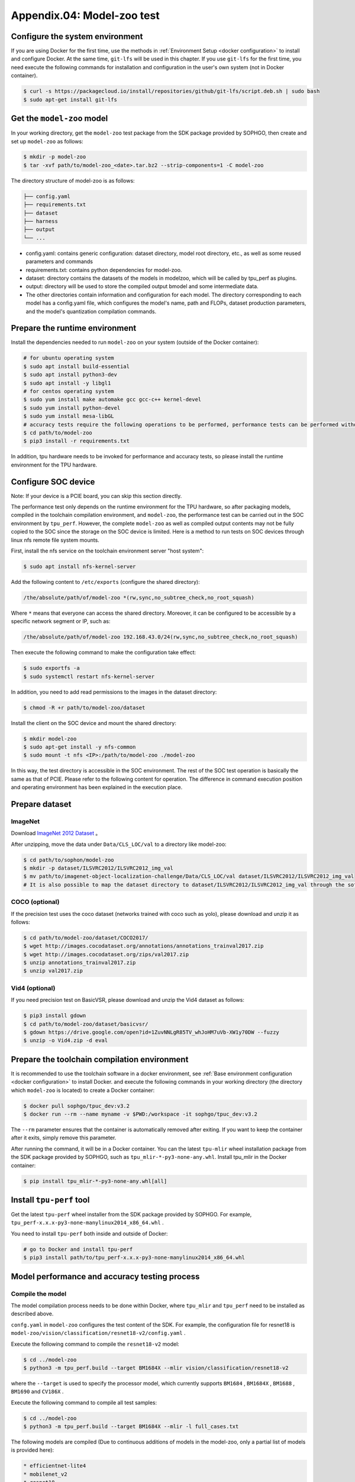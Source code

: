 Appendix.04: Model-zoo test
===================================================


Configure the system environment
~~~~~~~~~~~~~~~~~~~~~~~~~~~~~~~~

If you are using Docker for the first time, use the methods in :ref:`Environment Setup <docker configuration>` to install and configure Docker. At the same time, ``git-lfs`` will be used in this chapter. If you use ``git-lfs`` for the first time, you need execute the following commands for installation and configuration in the user's own system (not in Docker container).

.. code-block:: shell

   $ curl -s https://packagecloud.io/install/repositories/github/git-lfs/script.deb.sh | sudo bash
   $ sudo apt-get install git-lfs


Get the ``model-zoo`` model
~~~~~~~~~~~~~~~~~~~~~~~~~~~~~~~~~~~~~

In your working directory, get the ``model-zoo`` test package from the SDK package provided by SOPHGO, then create and set up ``model-zoo`` as follows:

.. code-block:: shell

    $ mkdir -p model-zoo
    $ tar -xvf path/to/model-zoo_<date>.tar.bz2 --strip-components=1 -C model-zoo

The directory structure of model-zoo is as follows:

.. code-block:: shell

    ├── config.yaml
    ├── requirements.txt
    ├── dataset
    ├── harness
    ├── output
    └── ...

* config.yaml: contains generic configuration: dataset directory, model root directory, etc., as well as some reused parameters and commands
* requirements.txt: contains python dependencies for model-zoo.
* dataset: directory contains the datasets of the models in modelzoo, which will be called by tpu_perf as plugins.
* output: directory will be used to store the compiled output bmodel and some intermediate data.
* The other directories contain information and configuration for each model. The directory corresponding to each model has a config.yaml file, which configures the model's name, path and FLOPs, dataset production parameters, and the model's quantization compilation commands.


Prepare the runtime environment
~~~~~~~~~~~~

Install the dependencies needed to run ``model-zoo`` on your system (outside of the Docker container):

.. code-block:: shell

   # for ubuntu operating system
   $ sudo apt install build-essential
   $ sudo apt install python3-dev
   $ sudo apt install -y libgl1
   # for centos operating system
   $ sudo yum install make automake gcc gcc-c++ kernel-devel
   $ sudo yum install python-devel
   $ sudo yum install mesa-libGL
   # accuracy tests require the following operations to be performed, performance tests can be performed without, it is recommended to use Anaconda to create a virtual environment of python 3.7 or above
   $ cd path/to/model-zoo
   $ pip3 install -r requirements.txt

In addition, tpu hardware needs to be invoked for performance and accuracy tests, so please install the runtime environment for the TPU hardware.


Configure SOC device
~~~~~~~~~~~~~~~~~~

Note: If your device is a PCIE board, you can skip this section directly.

The performance test only depends on the runtime environment for the TPU hardware, so after packaging models, compiled in the toolchain compilation environment, and ``model-zoo``, the performance test can be carried out in the SOC environment by ``tpu_perf``. However, the complete ``model-zoo`` as well as compiled output contents may not be fully copied to the SOC since the storage on the SOC device is limited. Here is a method to run tests on SOC devices through linux nfs remote file system mounts.

First, install the nfs service on the toolchain environment server "host system":

.. code-block:: shell

   $ sudo apt install nfs-kernel-server

Add the following content to ``/etc/exports`` (configure the shared directory):

.. code-block:: shell

   /the/absolute/path/of/model-zoo *(rw,sync,no_subtree_check,no_root_squash)

Where ``*`` means that everyone can access the shared directory. Moreover, it
can be configured to be accessible by a specific network segment or IP, such as:

.. code-block:: shell

   /the/absolute/path/of/model-zoo 192.168.43.0/24(rw,sync,no_subtree_check,no_root_squash)

Then execute the following command to make the configuration take effect:

.. code-block:: shell

   $ sudo exportfs -a
   $ sudo systemctl restart nfs-kernel-server

In addition, you need to add read permissions to the images in the dataset directory:

.. code-block:: shell

   $ chmod -R +r path/to/model-zoo/dataset

Install the client on the SOC device and mount the shared directory:

.. code-block:: shell

   $ mkdir model-zoo
   $ sudo apt-get install -y nfs-common
   $ sudo mount -t nfs <IP>:/path/to/model-zoo ./model-zoo

In this way, the test directory is accessible in the SOC environment. The rest of the SOC test operation is basically the same as that of PCIE. Please refer to the following content for operation. The difference in command execution position and operating environment has been explained in the execution place.


Prepare dataset
~~~~~~~~~~~~~~~~~~

ImageNet
--------

Download `ImageNet 2012 Dataset <https://www.kaggle.com/competitions/imagenet-object-localization-challenge/data?select=ILSVRC>`_ 。

After unzipping, move the data under ``Data/CLS_LOC/val`` to a directory like model-zoo:

.. code-block:: shell

   $ cd path/to/sophon/model-zoo
   $ mkdir -p dataset/ILSVRC2012/ILSVRC2012_img_val
   $ mv path/to/imagenet-object-localization-challenge/Data/CLS_LOC/val dataset/ILSVRC2012/ILSVRC2012_img_val
   # It is also possible to map the dataset directory to dataset/ILSVRC2012/ILSVRC2012_img_val through the soft link ln -s


COCO (optional)
-----------

If the precision test uses the coco dataset (networks trained with coco such as yolo), please download and unzip it as follows:

.. code-block:: shell

   $ cd path/to/model-zoo/dataset/COCO2017/
   $ wget http://images.cocodataset.org/annotations/annotations_trainval2017.zip
   $ wget http://images.cocodataset.org/zips/val2017.zip
   $ unzip annotations_trainval2017.zip
   $ unzip val2017.zip


Vid4 (optional)
-----------

If you need precision test on BasicVSR, please download and unzip the Vid4 dataset as follows:

.. code-block:: shell

   $ pip3 install gdown
   $ cd path/to/model-zoo/dataset/basicvsr/
   $ gdown https://drive.google.com/open?id=1ZuvNNLgR85TV_whJoHM7uVb-XW1y70DW --fuzzy
   $ unzip -o Vid4.zip -d eval


Prepare the toolchain compilation environment
~~~~~~~~~~~~~~~~~~

It is recommended to use the toolchain software in a docker environment, see :ref:`Base environment configuration <docker configuration>` to install Docker. and execute the following commands in your working directory (the directory which ``model-zoo`` is located) to create a Docker container:

.. code-block:: shell

   $ docker pull sophgo/tpuc_dev:v3.2
   $ docker run --rm --name myname -v $PWD:/workspace -it sophgo/tpuc_dev:v3.2

The ``--rm`` parameter ensures that the container is automatically removed after exiting. If you want to keep the container after it exits, simply remove this parameter.

After running the command, it will be in a Docker container. You can the latest ``tpu-mlir`` wheel installation package from the SDK package provided by SOPHGO, such as ``tpu_mlir-*-py3-none-any.whl``. Install tpu_mlir in the Docker container:

.. code-block:: shell

   $ pip install tpu_mlir-*-py3-none-any.whl[all]


.. _get tpu-perf:

Install ``tpu-perf`` tool
~~~~~~~~~~~~~~~~~~~~~~~~~

Get the latest ``tpu-perf`` wheel installer from the SDK package provided by SOPHGO. For example, ``tpu_perf-x.x.x-py3-none-manylinux2014_x86_64.whl`` .

You need to install ``tpu-perf`` both inside and outside of Docker:

.. code-block:: shell

   # go to Docker and install tpu-perf
   $ pip3 install path/to/tpu_perf-x.x.x-py3-none-manylinux2014_x86_64.whl


.. _test_main:

Model performance and accuracy testing process
~~~~~~~~~~~~~~~~~~~~~~

Compile the model
---------

The model compilation process needs to be done within Docker, where ``tpu_mlir`` and ``tpu_perf`` need to be installed as described above.

``confg.yaml`` in ``model-zoo`` configures the test content of the SDK. For example, the configuration file for resnet18 is ``model-zoo/vision/classification/resnet18-v2/config.yaml`` .

Execute the following command to compile the ``resnet18-v2`` model:

.. code-block:: shell

   $ cd ../model-zoo
   $ python3 -m tpu_perf.build --target BM1684X --mlir vision/classification/resnet18-v2

where the ``--target`` is used to specify the processor model, which currently supports ``BM1684`` , ``BM1684X`` , ``BM1688`` , ``BM1690`` and ``CV186X`` .

Execute the following command to compile all test samples:

.. code-block:: shell

   $ cd ../model-zoo
   $ python3 -m tpu_perf.build --target BM1684X --mlir -l full_cases.txt

The following models are compiled (Due to continuous additions of models in the
model-zoo, only a partial list of models is provided here):

.. code-block:: shell

   * efficientnet-lite4
   * mobilenet_v2
   * resnet18
   * resnet50_v2
   * shufflenet_v2
   * squeezenet1.0
   * vgg16
   * yolov5s
   * ...


After the command is finished, you will see the newly generated ``output`` folder. This compilation result can be used for performance and accuracy testing without recompilation. But you need modify the properties of the ``output`` folder to make it accessible to systems outside of Docker:

.. code-block:: shell

   $ chmod -R a+rw output


Performance test
---------

Running the test needs to be done in an environment outside Docker, it is assumed that you have installed and configured the runtime environment for the TPU hardware, so you can exit the Docker environment:

.. code-block:: shell

   $ exit

**PCIE board**

Run the following commands under the PCIE board to test the performance of the generated ``bmodel`` :

.. code-block:: shell

   $ pip3 install path/to/tpu_perf-x.x.x-py3-none-manylinux2014_x86_64.whl
   $ cd model-zoo
   $ python3 -m tpu_perf.run --target BM1684X --mlir -l full_cases.txt

where the ``--target`` is used to specify the processor model, which currently supports ``BM1684`` , ``BM1684X`` , ``BM1688`` , ``BM1690`` and ``CV186X`` .

Note: If multiple SOPHGO accelerator cards are installed on the host, you can
specify the running device of ``tpu_perf`` by adding ``--devices id`` when using
``tpu_perf``. Such as:

.. code-block:: shell

   $ python3 -m tpu_perf.run --target BM1684X --devices 2 --mlir -l full_cases.txt

**SOC device**

The SOC device uses the following steps to test the performance of the generated ``bmodel``.

Get the latest ``tpu-perf`` wheel installer from the SDK package provided by SOPHGO. For example, ``tpu_perf-x.x.x-py3-none-manylinux2014_aarch64.whl``, then transfer the file to the SOC device and execute the following operations:

.. code-block:: shell

   $ pip3 install path/to/tpu_perf-x.x.x-py3-none-manylinux2014_aarch64.whl
   $ cd model-zoo
   $ python3 -m tpu_perf.run --target BM1684X --mlir -l full_cases.txt

**Output results**

After that, performance data is available in ``output/stats.csv``, in which the running time, computing resource utilization, and bandwidth utilization of the relevant models are recorded. The performance test results for ``resnet18-v2`` as follows:

.. code-block:: shell

   name,prec,shape,gops,time(ms),mac_utilization,ddr_utilization,processor_usage
   resnet18-v2,FP32,1x3x224x224,3.636,6.800,26.73%,10.83%,3.00%
   resnet18-v2,FP16,1x3x224x224,3.636,1.231,18.46%,29.65%,2.00%
   resnet18-v2,INT8,1x3x224x224,3.636,0.552,20.59%,33.20%,3.00%
   resnet18-v2,FP32,4x3x224x224,14.542,26.023,27.94%,3.30%,3.00%
   resnet18-v2,FP16,4x3x224x224,14.542,3.278,27.73%,13.01%,2.00%
   resnet18-v2,INT8,4x3x224x224,14.542,1.353,33.59%,15.46%,2.00%


Precision test
---------

Running the test needs to be done in an environment outside Docker, it is assumed that you have installed and configured the runtime environment for the TPU hardware, so you can exit the Docker environment:

.. code-block:: shell

   $ exit

Run the following commands under the PCIE board to test the precision of the generated ``bmodel`` :

.. code-block:: shell

   $ pip3 install path/to/tpu_perf-x.x.x-py3-none-manylinux2014_x86_64.whl
   $ cd model-zoo
   $ python3 -m tpu_perf.precision_benchmark --target BM1684X --mlir -l full_cases.txt

where the ``--target`` is used to specify the processor model, which currently supports ``BM1684`` , ``BM1684X`` , ``BM1688`` , ``BM1690`` and ``CV186X`` .

Note: If multiple SOPHGO accelerator cards are installed on the host, you can
specify the running device of ``tpu_perf`` by adding ``--devices id`` when using
``tpu_perf``. Such as:

.. code-block:: shell

   $ python3 -m tpu_perf.precision_benchmark --target BM1684X --devices 2 --mlir -l full_cases.txt

Specific parameter descriptions can be obtained with the following commands:

.. code-block:: shell

   $ python3 -m tpu_perf.precision_benchmark --help

The output precision data is available in ``output/topk.csv`` . The precision results for ``resnet18-v2``:

.. code-block:: shell

   name,top1,top5
   resnet18-v2-FP32,69.68%,89.23%
   resnet18-v2-INT8,69.26%,89.08%
